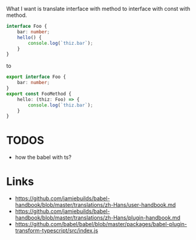 What I want is translate interface with method to interface with const with method.

#+BEGIN_SRC ts
interface Foo {
    bar: number;
    hello() {
        console.log(`thiz.bar`);
    }
}
#+END_SRC

to

#+BEGIN_SRC ts
export interface Foo {
    bar: number;
}
export const FooMethod {
    hello: (thiz: Foo) => {
        console.log(`thiz.bar`);
    }
}
#+END_SRC

* TODOS
- how the babel with ts?

* Links
- https://github.com/jamiebuilds/babel-handbook/blob/master/translations/zh-Hans/user-handbook.md
- https://github.com/jamiebuilds/babel-handbook/blob/master/translations/zh-Hans/plugin-handbook.md
- https://github.com/babel/babel/blob/master/packages/babel-plugin-transform-typescript/src/index.js
